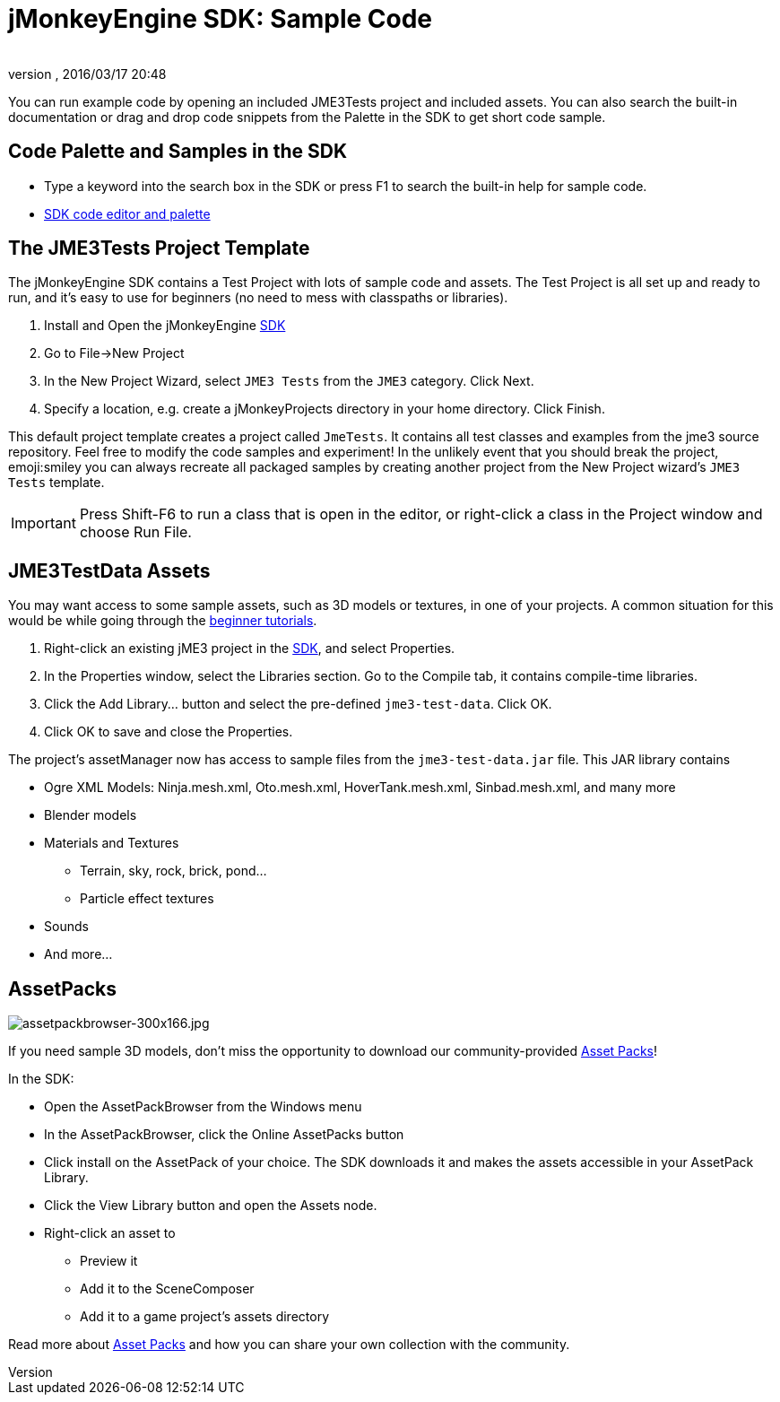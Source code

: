 = jMonkeyEngine SDK: Sample Code
:author: 
:revnumber: 
:revdate: 2016/03/17 20:48
:keywords: documentation, sdk, asset, project
:relfileprefix: ../
:imagesdir: ..
ifdef::env-github,env-browser[:outfilesuffix: .adoc]


You can run example code by opening an included JME3Tests project and included assets. You can also search the built-in documentation or drag and drop code snippets from the Palette in the SDK to get short code sample.


== Code Palette and Samples in the SDK

*  Type a keyword into the search box in the SDK or press F1 to search the built-in help for sample code.
*  <<sdk/code_editor#,SDK code editor and palette>>


== The JME3Tests Project Template

The jMonkeyEngine SDK contains a Test Project with lots of sample code and assets. The Test Project is all set up and ready to run, and it's easy to use for beginners (no need to mess with classpaths or libraries).

.  Install and Open the jMonkeyEngine <<sdk/sdk#,SDK>>
.  Go to File→New Project
.  In the New Project Wizard, select `JME3 Tests` from the `JME3` category. Click Next.
.  Specify a location, e.g. create a jMonkeyProjects directory in your home directory. Click Finish.

This default project template creates a project called `JmeTests`. It contains all test classes and examples from the jme3 source repository. Feel free to modify the code samples and experiment! In the unlikely event that you should break the project, emoji:smiley you can always recreate all packaged samples by creating another project from the New Project wizard's `JME3 Tests` template.


[IMPORTANT]
====
Press Shift-F6 to run a class that is open in the editor, or right-click a class in the Project window and choose Run File. 
====



== JME3TestData Assets

You may want access to some sample assets, such as 3D models or textures, in one of your projects. A common situation for this would be while going through the <<jme3/beginner#,beginner tutorials>>.

.  Right-click an existing jME3 project in the <<sdk/sdk#,SDK>>, and select Properties.
.  In the Properties window, select the Libraries section. Go to the Compile tab, it contains compile-time libraries.
.  Click the Add Library… button and select the pre-defined `jme3-test-data`. Click OK.
.  Click OK to save and close the Properties.

The project's assetManager now has access to sample files from the `jme3-test-data.jar` file. This JAR library contains

*  Ogre XML Models: Ninja.mesh.xml, Oto.mesh.xml, HoverTank.mesh.xml, Sinbad.mesh.xml, and many more
*  Blender models
*  Materials and Textures
**  Terrain, sky, rock, brick, pond…
**  Particle effect textures

*  Sounds
*  And more…


== AssetPacks


image::http://jmonkeyengine.org/wp-content/uploads/2010/10/assetpackbrowser-300x166.jpg[assetpackbrowser-300x166.jpg,with="",height="",align="right"]

If you need sample 3D models, don't miss the opportunity to download our community-provided <<sdk/asset_packs#,Asset Packs>>!

In the SDK:

*  Open the AssetPackBrowser from the Windows menu
*  In the AssetPackBrowser, click the Online AssetPacks button
*  Click install on the AssetPack of your choice. The SDK downloads it and makes the assets accessible in your AssetPack Library.
*  Click the View Library button and open the Assets node. 
*  Right-click an asset to
**  Preview it
**  Add it to the SceneComposer
**  Add it to a game project's assets directory 


Read more about <<sdk/asset_packs#,Asset Packs>> and how you can share your own collection with the community.
